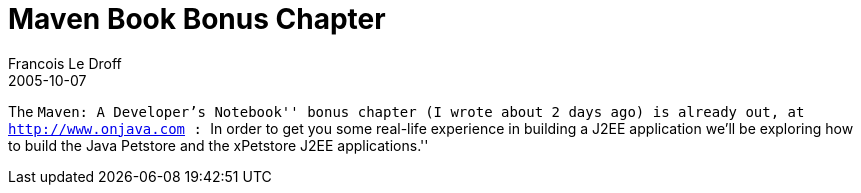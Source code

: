 =  Maven Book Bonus Chapter
Francois Le Droff
2005-10-07
:jbake-type: post
:jbake-tags: Tech,  Java
:jbake-status: published
:source-highlighter: prettify

The ``Maven: A Developer’s Notebook'' bonus chapter (I wrote about 2 days ago) is already out, at http://www.onjava.com/pub/a/onjava/2005/09/07/maven.html?CMP=OTC-FP2116136014[http://www.onjava.com] : ``In order to get you some real-life experience in building a J2EE application we’ll be exploring how to build the Java Petstore and the xPetstore J2EE applications.''
